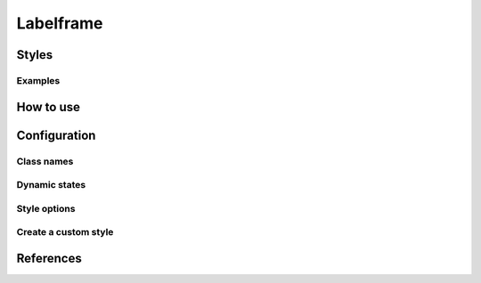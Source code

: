 Labelframe
##########

Styles
======


Examples
--------

How to use
==========


Configuration
=============

Class names
-----------

Dynamic states
--------------

Style options
-------------

Create a custom style
---------------------


References
==========